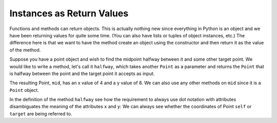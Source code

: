..  Copyright (C)  Brad Miller, David Ranum, Jeffrey Elkner, Peter Wentworth, Allen B. Downey, Chris
    Meyers, and Dario Mitchell.  Permission is granted to copy, distribute
    and/or modify this document under the terms of the GNU Free Documentation
    License, Version 1.3 or any later version published by the Free Software
    Foundation; with Invariant Sections being Forward, Prefaces, and
    Contributor List, no Front-Cover Texts, and no Back-Cover Texts.  A copy of
    the license is included in the section entitled "GNU Free Documentation
    License".

.. qnum::
   :prefix: classes-8-
   :start: 1

Instances as Return Values
--------------------------

Functions and methods can return objects. This is actually nothing new since everything in Python is an object and we have
been returning values for quite some time. (You can also have lists or tuples of object instances, etc.) The difference 
here is that we want to have the method create an object using the constructor and then return it as the value of the 
method.

Suppose you have a point object and wish to find the midpoint halfway between it and some other target point. We would 
like to write a method, let's call it ``halfway``, which takes another ``Point`` as a parameter and returns the ``Point`` 
that is halfway between the point and the target point it accepts as input.

.. activecode:: ac19_8_1

    class Point:

        def __init__(self, initX, initY):
            """ Create a new point at the given coordinates. """ 
            self.x = initX
            self.y = initY

        def getX(self):
            return self.x

        def getY(self):
            return self.y

        def distanceFromOrigin(self):
            return ((self.x ** 2) + (self.y ** 2)) ** 0.5
          
        def __str__(self):
            return "x=" + str(self.x) + ", y=" + str(self.y)

        def halfway(self, target): 
            mx = (self.x + target.x) / 2
            my = (self.y + target.y) / 2
            return Point(mx, my)

    p = Point(3, 4)
    q = Point(5, 12)
    mid = p.halfway(q)
    # note that you would have exactly the same result if you instead wrote
    # mid = q.halfway(p)
    # because they are both Point objects, and the middle is the same no matter what

    print(mid)
    print(mid.getX())
    print(mid.getY())
       
The resulting Point, ``mid``, has an x value of 4 and a y value of 8. We can also use any other methods on ``mid`` since 
it is a ``Point`` object.

In the definition of the method ``halfway`` see how the requirement to always use dot notation with attributes 
disambiguates the meaning of the attributes ``x`` and ``y``: We can always see whether the coordinates of Point ``self`` 
or ``target`` are being referred to.  

